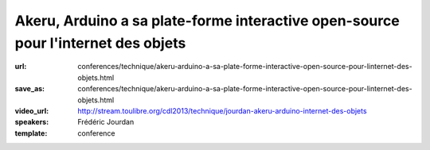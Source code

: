 ==================================================================================
Akeru, Arduino a sa plate-forme interactive open-source pour l'internet des objets
==================================================================================

:url: conferences/technique/akeru-arduino-a-sa-plate-forme-interactive-open-source-pour-linternet-des-objets.html
:save_as: conferences/technique/akeru-arduino-a-sa-plate-forme-interactive-open-source-pour-linternet-des-objets.html
:video_url: http://stream.toulibre.org/cdl2013/technique/jourdan-akeru-arduino-internet-des-objets
:speakers: Frédéric Jourdan
:template: conference

.. html::

 <p>Frédéric Jourdan participe avec <a href="http://snootlab.com/" rel="nofollow">Snootlab</a> depuis 2010 au développement du mouvement Open source hardware et conçoit, fabrique et distribue des shield pour Arduino et Raspberry-pi.</p><p>Suite à un rappel sur l&#39;Open source hardware et Arduino, Frédéric présentera Akeru, une carte open source hardware qui permet l&#39;accès au réseau IOT (Internet of Things) Sigfox pour le grand public, mais également Akeru.io, une plateforme d&#39;exploitation des données. Celle-ci permet de conserver et d&#39;accéder à ses données dans des formats bruts et ouverts, en mode push et pull ainsi qu&#39;à des outils de représentation et de traitement des données basés sur <a href="http://actoboard.com" rel="nofollow">actoboard.com</a></p>

